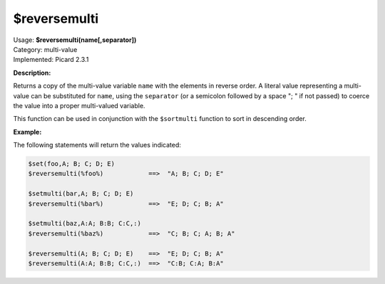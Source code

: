 .. MusicBrainz Picard Documentation Project

$reversemulti
=============

| Usage: **$reversemulti(name[,separator])**
| Category: multi-value
| Implemented: Picard 2.3.1

**Description:**

Returns a copy of the multi-value variable ``name`` with the elements in reverse order. A literal
value representing a multi-value can be substituted for ``name``, using the ``separator`` (or a
semicolon followed by a space "; " if not passed) to coerce the value into a proper multi-valued
variable.

This function can be used in conjunction with the ``$sortmulti`` function to sort in descending order.


**Example:**

The following statements will return the values indicated:

.. code-block:: taggerscript

    $set(foo,A; B; C; D; E)
    $reversemulti(%foo%)            ==>  "A; B; C; D; E"

    $setmulti(bar,A; B; C; D; E)
    $reversemulti(%bar%)            ==>  "E; D; C; B; A"

    $setmulti(baz,A:A; B:B; C:C,:)
    $reversemulti(%baz%)            ==>  "C; B; C; A; B; A"

    $reversemulti(A; B; C; D; E)    ==>  "E; D; C; B; A"
    $reversemulti(A:A; B:B; C:C,:)  ==>  "C:B; C:A; B:A"

